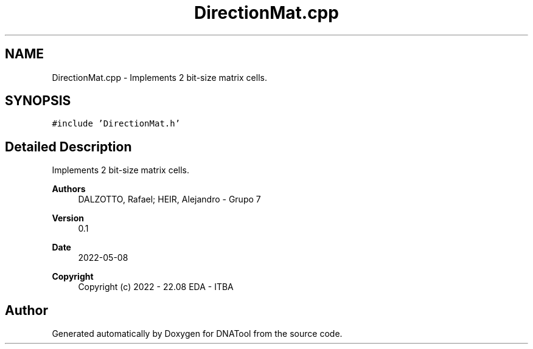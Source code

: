 .TH "DirectionMat.cpp" 3 "Sun May 8 2022" "DNATool" \" -*- nroff -*-
.ad l
.nh
.SH NAME
DirectionMat.cpp \- Implements 2 bit-size matrix cells\&.  

.SH SYNOPSIS
.br
.PP
\fC#include 'DirectionMat\&.h'\fP
.br

.SH "Detailed Description"
.PP 
Implements 2 bit-size matrix cells\&. 


.PP
\fBAuthors\fP
.RS 4
DALZOTTO, Rafael; HEIR, Alejandro - Grupo 7 
.RE
.PP
\fBVersion\fP
.RS 4
0\&.1 
.RE
.PP
\fBDate\fP
.RS 4
2022-05-08
.RE
.PP
\fBCopyright\fP
.RS 4
Copyright (c) 2022 - 22\&.08 EDA - ITBA 
.RE
.PP

.SH "Author"
.PP 
Generated automatically by Doxygen for DNATool from the source code\&.
